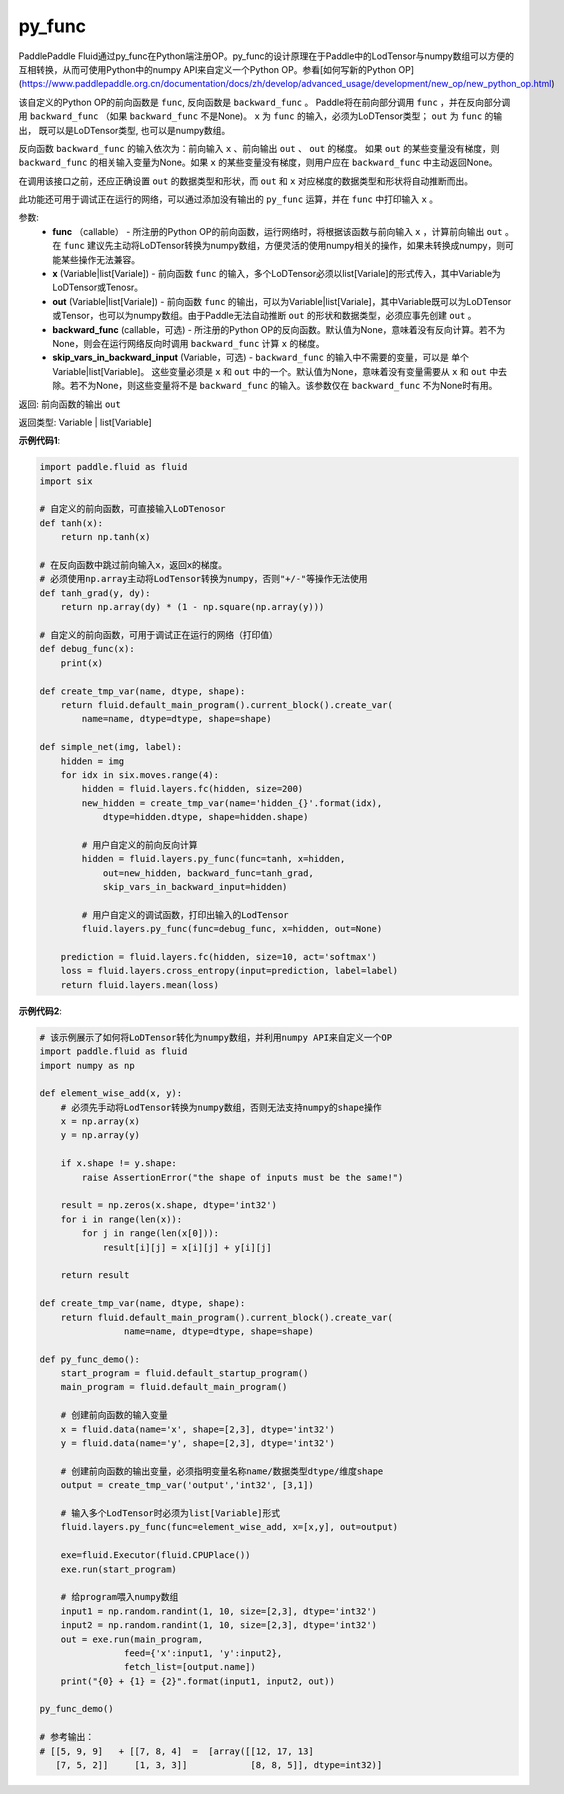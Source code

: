 .. _cn_api_fluid_layers_py_func:

py_func
-------------------------------

.. py:function:: paddle.fluid.layers.py_func(func, x, out, backward_func=None, skip_vars_in_backward_input=None)

PaddlePaddle Fluid通过py_func在Python端注册OP。py_func的设计原理在于Paddle中的LodTensor与numpy数组可以方便的互相转换，从而可使用Python中的numpy API来自定义一个Python OP。参看[如何写新的Python OP](https://www.paddlepaddle.org.cn/documentation/docs/zh/develop/advanced_usage/development/new_op/new_python_op.html)

该自定义的Python OP的前向函数是 ``func``, 反向函数是 ``backward_func`` 。 Paddle将在前向部分调用 ``func`` ，并在反向部分调用 ``backward_func`` （如果 ``backward_func`` 不是None)。 ``x`` 为 ``func`` 的输入，必须为LoDTensor类型； ``out``  为 ``func`` 的输出， 既可以是LoDTensor类型, 也可以是numpy数组。

反向函数 ``backward_func`` 的输入依次为：前向输入 ``x`` 、前向输出 ``out`` 、 ``out`` 的梯度。 如果 ``out`` 的某些变量没有梯度，则 ``backward_func`` 的相关输入变量为None。如果 ``x`` 的某些变量没有梯度，则用户应在 ``backward_func`` 中主动返回None。 

在调用该接口之前，还应正确设置 ``out`` 的数据类型和形状，而 ``out`` 和 ``x`` 对应梯度的数据类型和形状将自动推断而出。

此功能还可用于调试正在运行的网络，可以通过添加没有输出的 ``py_func`` 运算，并在 ``func`` 中打印输入 ``x`` 。

参数:
    - **func** （callable） - 所注册的Python OP的前向函数，运行网络时，将根据该函数与前向输入 ``x`` ，计算前向输出 ``out`` 。 在 ``func`` 建议先主动将LoDTensor转换为numpy数组，方便灵活的使用numpy相关的操作，如果未转换成numpy，则可能某些操作无法兼容。
    - **x** (Variable|list[Variale]) -  前向函数 ``func`` 的输入，多个LoDTensor必须以list[Variale]的形式传入，其中Variable为LoDTensor或Tenosr。
    - **out** (Variable|list[Variale]) -  前向函数 ``func`` 的输出，可以为Variable|list[Variale]，其中Variable既可以为LoDTensor或Tensor，也可以为numpy数组。由于Paddle无法自动推断 ``out`` 的形状和数据类型，必须应事先创建 ``out`` 。
    - **backward_func** (callable，可选) - 所注册的Python OP的反向函数。默认值为None，意味着没有反向计算。若不为None，则会在运行网络反向时调用 ``backward_func`` 计算 ``x`` 的梯度。 
    - **skip_vars_in_backward_input** (Variable，可选) -  ``backward_func`` 的输入中不需要的变量，可以是 单个Variable|list[Variable]。 这些变量必须是 ``x`` 和 ``out`` 中的一个。默认值为None，意味着没有变量需要从 ``x`` 和 ``out`` 中去除。若不为None，则这些变量将不是 ``backward_func`` 的输入。该参数仅在 ``backward_func`` 不为None时有用。

返回: 前向函数的输出 ``out``

返回类型: Variable | list[Variable]

**示例代码1**:

..  code-block:: python

    import paddle.fluid as fluid
    import six

    # 自定义的前向函数，可直接输入LoDTenosor
    def tanh(x):
        return np.tanh(x)

    # 在反向函数中跳过前向输入x，返回x的梯度。
    # 必须使用np.array主动将LodTensor转换为numpy，否则"+/-"等操作无法使用
    def tanh_grad(y, dy):
        return np.array(dy) * (1 - np.square(np.array(y)))

    # 自定义的前向函数，可用于调试正在运行的网络（打印值）
    def debug_func(x):
        print(x)
    
    def create_tmp_var(name, dtype, shape):
        return fluid.default_main_program().current_block().create_var(
            name=name, dtype=dtype, shape=shape)

    def simple_net(img, label):
        hidden = img
        for idx in six.moves.range(4):
            hidden = fluid.layers.fc(hidden, size=200)
            new_hidden = create_tmp_var(name='hidden_{}'.format(idx),
                dtype=hidden.dtype, shape=hidden.shape)

            # 用户自定义的前向反向计算
            hidden = fluid.layers.py_func(func=tanh, x=hidden,
                out=new_hidden, backward_func=tanh_grad,
                skip_vars_in_backward_input=hidden)

            # 用户自定义的调试函数，打印出输入的LodTensor
            fluid.layers.py_func(func=debug_func, x=hidden, out=None)

        prediction = fluid.layers.fc(hidden, size=10, act='softmax')
        loss = fluid.layers.cross_entropy(input=prediction, label=label)
        return fluid.layers.mean(loss)

**示例代码2**:

..  code-block:: python
    
    # 该示例展示了如何将LoDTensor转化为numpy数组，并利用numpy API来自定义一个OP
    import paddle.fluid as fluid
    import numpy as np

    def element_wise_add(x, y): 
        # 必须先手动将LodTensor转换为numpy数组，否则无法支持numpy的shape操作
        x = np.array(x)    
        y = np.array(y)

        if x.shape != y.shape:
            raise AssertionError("the shape of inputs must be the same!")

        result = np.zeros(x.shape, dtype='int32')
        for i in range(len(x)):
            for j in range(len(x[0])):
                result[i][j] = x[i][j] + y[i][j]

        return result

    def create_tmp_var(name, dtype, shape):
        return fluid.default_main_program().current_block().create_var(
                    name=name, dtype=dtype, shape=shape)

    def py_func_demo():
        start_program = fluid.default_startup_program()
        main_program = fluid.default_main_program()

        # 创建前向函数的输入变量
        x = fluid.data(name='x', shape=[2,3], dtype='int32')
        y = fluid.data(name='y', shape=[2,3], dtype='int32')
        
        # 创建前向函数的输出变量，必须指明变量名称name/数据类型dtype/维度shape
        output = create_tmp_var('output','int32', [3,1])

        # 输入多个LodTensor时必须为list[Variable]形式
        fluid.layers.py_func(func=element_wise_add, x=[x,y], out=output)

        exe=fluid.Executor(fluid.CPUPlace())
        exe.run(start_program)

        # 给program喂入numpy数组
        input1 = np.random.randint(1, 10, size=[2,3], dtype='int32')
        input2 = np.random.randint(1, 10, size=[2,3], dtype='int32')
        out = exe.run(main_program, 
                    feed={'x':input1, 'y':input2},
                    fetch_list=[output.name])
        print("{0} + {1} = {2}".format(input1, input2, out))

    py_func_demo()

    # 参考输出：
    # [[5, 9, 9]   + [[7, 8, 4]  =  [array([[12, 17, 13]
       [7, 5, 2]]     [1, 3, 3]]            [8, 8, 5]], dtype=int32)]
